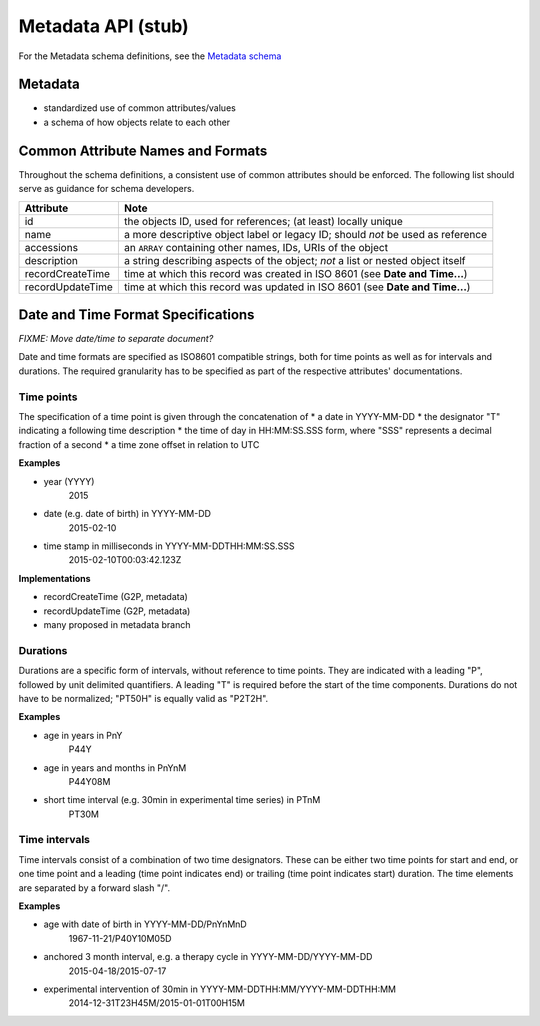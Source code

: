 .. _metadata:

***************************
Metadata API (stub)
***************************

For the Metadata schema definitions, see the `Metadata schema <schemas/metadata.html>`_

------------------
Metadata
------------------

* standardized use of common attributes/values
* a schema of how objects relate to each other

----------------------------------
Common Attribute Names and Formats
----------------------------------

Throughout the schema definitions, a consistent use of common attributes should
be enforced. The following list should serve as guidance for schema developers.


========================= ======================================================
Attribute                 Note
========================= ======================================================
id                        the objects ID, used for references; (at least) locally unique
name                      a more descriptive object label or legacy ID; should *not* be used as reference
accessions                an ``ARRAY`` containing other names, IDs, URIs of the object
description               a string describing aspects of the object; *not* a list or nested object itself
recordCreateTime          time at which this record was created in ISO 8601 (see **Date and Time...**)
recordUpdateTime          time at which this record was updated in ISO 8601 (see **Date and Time...**)
========================= ======================================================



-----------------------------------
Date and Time Format Specifications
-----------------------------------

`FIXME: Move date/time to separate document?`

Date and time formats are specified as ISO8601 compatible strings, both for
time points as well as for intervals and durations.
The required granularity has to be specified as part of the respective
attributes' documentations.

===========
Time points
===========

The specification of a time point is given through the concatenation of
* a date in YYYY-MM-DD
* the designator "T" indicating a following time description
* the time of day in HH:MM:SS.SSS form, where "SSS" represents a decimal
fraction of a second
* a time zone offset in relation to UTC

**Examples**

* year (YYYY)
    2015

* date (e.g. date of birth) in YYYY-MM-DD
    2015-02-10

* time stamp in milliseconds in YYYY-MM-DDTHH:MM:SS.SSS
    2015-02-10T00:03:42.123Z

**Implementations**

* recordCreateTime (G2P, metadata)
* recordUpdateTime (G2P, metadata)
* many proposed in metadata branch

===========
Durations
===========

Durations are a specific form of intervals, without reference to time points.
They are indicated with a leading "P", followed by unit delimited
quantifiers. A leading "T" is required before the start of the time components.
Durations do not have to be normalized; "PT50H" is equally valid as "P2T2H".

**Examples**

* age in years in PnY
    P44Y

* age in years and months in PnYnM
    P44Y08M

* short time interval (e.g. 30min in experimental time series) in PTnM
    PT30M

==============
Time intervals
==============

Time intervals consist of a combination of two time designators. These can be
either two time points for start and end, or one time point and a leading
(time point indicates end) or trailing (time point indicates start) duration.
The time elements are separated by a forward slash "/".

**Examples**

* age with date of birth in YYYY-MM-DD/PnYnMnD
    1967-11-21/P40Y10M05D

* anchored 3 month interval, e.g. a therapy cycle in YYYY-MM-DD/YYYY-MM-DD
    2015-04-18/2015-07-17

* experimental intervention of 30min in YYYY-MM-DDTHH:MM/YYYY-MM-DDTHH:MM
    2014-12-31T23H45M/2015-01-01T00H15M
